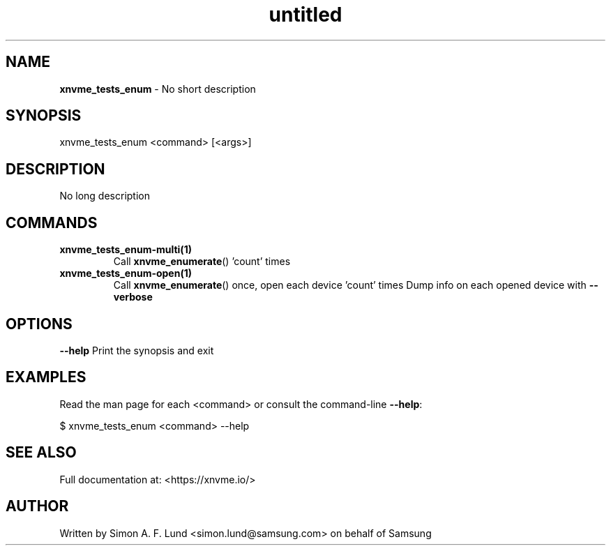 .\" Text automatically generated by txt2man
.TH untitled  "25 October 2022" "" ""
.SH NAME
\fBxnvme_tests_enum \fP- No short description
.SH SYNOPSIS
.nf
.fam C
xnvme_tests_enum <command> [<args>]
.fam T
.fi
.fam T
.fi
.SH DESCRIPTION
No long description
.SH COMMANDS
.TP
.B
\fBxnvme_tests_enum-multi\fP(1)
Call \fBxnvme_enumerate\fP() 'count' times
.TP
.B
\fBxnvme_tests_enum-open\fP(1)
Call \fBxnvme_enumerate\fP() once, open each device 'count' times
Dump info on each opened device with \fB--verbose\fP
.RE
.PP

.SH OPTIONS
\fB--help\fP
Print the synopsis and exit
.SH EXAMPLES
Read the man page for each <command> or consult the command-line \fB--help\fP:
.PP
.nf
.fam C
    $ xnvme_tests_enum <command> --help

.fam T
.fi
.SH SEE ALSO
Full documentation at: <https://xnvme.io/>
.SH AUTHOR
Written by Simon A. F. Lund <simon.lund@samsung.com> on behalf of Samsung
